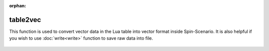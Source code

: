 :orphan:

**************
table2vec
**************

This function is used to convert vector data in the Lua table into vector format inside Spin-Scenario. It is also helpful if you wish to use :doc:`write<write>` function to save raw data into file.

  .. literalinclude:: ../../../../examples/utility/table2vec.lua
	  :linenos: